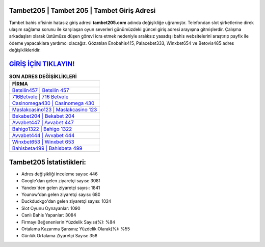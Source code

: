 ﻿Tambet205 | Tambet 205 | Tambet Giriş Adresi
===================================

.. image:: images/tambet-giris.jpg
   :width: 600
   
Tambet bahis ofisinin hatasız giriş adresi **tambet205.com** adında değişikliğe uğramıştır. Telefondan slot şirketlerine direk ulaşım sağlama sorunu ile karşılaşan oyun severleri günümüzdeki güncel giriş adresi arayışına gitmişlerdir. Çalışma arkadaşları olarak üstümüze düşen görevi icra etmek nedeniyle aralıksız yasadışı bahis websitelerini araştırıp payfix ile ödeme yapacaklara yardımcı olacağız. Gözatılan Enobahis415, Palacebet333, Winxbet654 ve Betovis485 adres değişiklikleridir.

`GİRİŞ İÇİN TIKLAYIN! <https://uclck.me/gonow>`_
==============

.. list-table:: **SON ADRES DEĞİŞİKLİKLERİ**
   :widths: 100
   :header-rows: 1

   * - FİRMA
   * - `Betsilin457 | Betsilin 457 <betsilin457-betsilin-457-betsilin-giris-adresi.html>`_
   * - `716Betvole | 716 Betvole <716betvole-716-betvole-betvole-giris-adresi.html>`_
   * - `Casinomega430 | Casinomega 430 <casinomega430-casinomega-430-casinomega-giris-adresi.html>`_	 
   * - `Maslakcasino123 | Maslakcasino 123 <maslakcasino123-maslakcasino-123-maslakcasino-giris-adresi.html>`_	 
   * - `Bekabet204 | Bekabet 204 <bekabet204-bekabet-204-bekabet-giris-adresi.html>`_ 
   * - `Avvabet447 | Avvabet 447 <avvabet447-avvabet-447-avvabet-giris-adresi.html>`_
   * - `Bahigo1322 | Bahigo 1322 <bahigo1322-bahigo-1322-bahigo-giris-adresi.html>`_	 
   * - `Avvabet444 | Avvabet 444 <avvabet444-avvabet-444-avvabet-giris-adresi.html>`_
   * - `Winxbet653 | Winxbet 653 <winxbet653-winxbet-653-winxbet-giris-adresi.html>`_
   * - `Bahisbeta499 | Bahisbeta 499 <bahisbeta499-bahisbeta-499-bahisbeta-giris-adresi.html>`_
	 
Tambet205 İstatistikleri:
===================================	 
* Adres değişikliği inceleme sayısı: 446
* Google'dan gelen ziyaretçi sayısı: 3081
* Yandex'den gelen ziyaretçi sayısı: 1841
* Younow'dan gelen ziyaretçi sayısı: 680
* Duckduckgo'dan gelen ziyaretçi sayısı: 1024
* Slot Oyunu Oynayanlar: 1090
* Canlı Bahis Yapanlar: 3084
* Firmayı Beğenenlerin Yüzdelik Sayısı(%): %84
* Ortalama Kazanma Şansınız Yüzdelik Olarak(%): %55
* Günlük Ortalama Ziyaretçi Sayısı: 358
